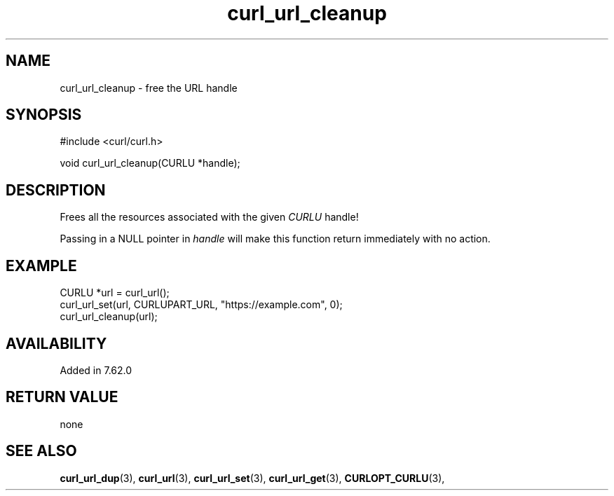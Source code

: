 .\" **************************************************************************
.\" *                                  _   _ ____  _
.\" *  Project                     ___| | | |  _ \| |
.\" *                             / __| | | | |_) | |
.\" *                            | (__| |_| |  _ <| |___
.\" *                             \___|\___/|_| \_\_____|
.\" *
.\" * Copyright (C) Daniel Stenberg, <daniel@haxx.se>, et al.
.\" *
.\" * This software is licensed as described in the file COPYING, which
.\" * you should have received as part of this distribution. The terms
.\" * are also available at https://curl.se/docs/copyright.html.
.\" *
.\" * You may opt to use, copy, modify, merge, publish, distribute and/or sell
.\" * copies of the Software, and permit persons to whom the Software is
.\" * furnished to do so, under the terms of the COPYING file.
.\" *
.\" * This software is distributed on an "AS IS" basis, WITHOUT WARRANTY OF ANY
.\" * KIND, either express or implied.
.\" *
.\" * SPDX-License-Identifier: curl
.\" *
.\" **************************************************************************
.TH curl_url_cleanup 3 "May 19, 2023" "libcurl 8.1.2" "libcurl"

.SH NAME
curl_url_cleanup - free the URL handle
.SH SYNOPSIS
.nf
#include <curl/curl.h>

void curl_url_cleanup(CURLU *handle);
.fi
.SH DESCRIPTION
Frees all the resources associated with the given \fICURLU\fP handle!

Passing in a NULL pointer in \fIhandle\fP will make this function return
immediately with no action.
.SH EXAMPLE
.nf
  CURLU *url = curl_url();
  curl_url_set(url, CURLUPART_URL, "https://example.com", 0);
  curl_url_cleanup(url);
.fi
.SH AVAILABILITY
Added in 7.62.0
.SH RETURN VALUE
none
.SH "SEE ALSO"
.BR curl_url_dup "(3), " curl_url "(3), " curl_url_set "(3), "
.BR curl_url_get "(3), " CURLOPT_CURLU "(3), "
